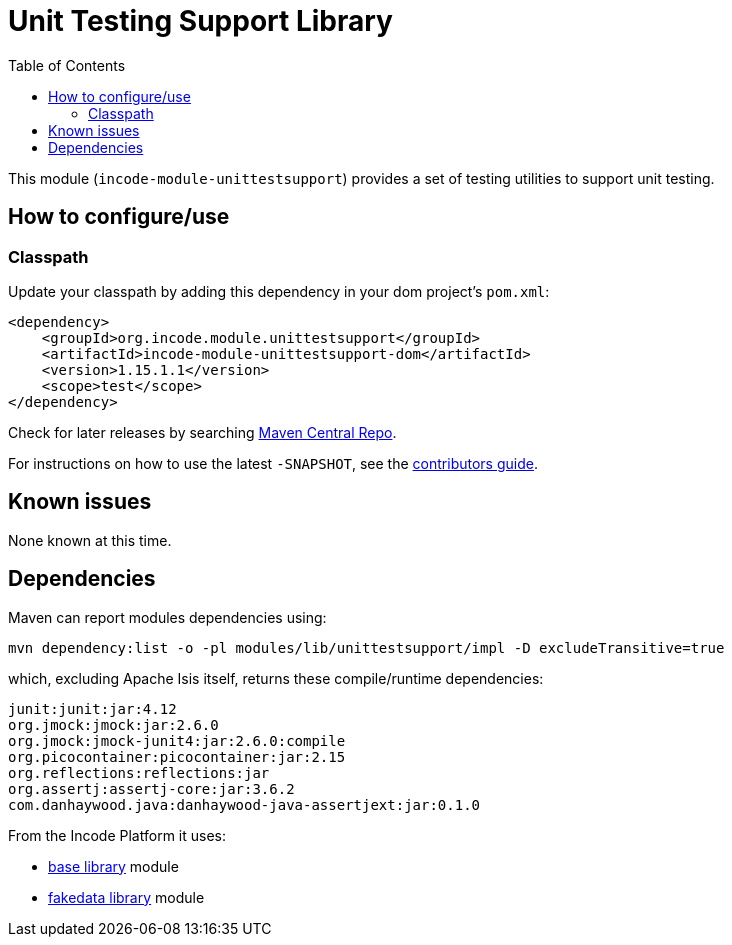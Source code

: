 [[lib-unittestsupport]]
= Unit Testing Support Library
:_basedir: ../../../
:_imagesdir: images/
:generate_pdf:
:toc:

This module (`incode-module-unittestsupport`) provides a set of testing utilities to support unit testing.



== How to configure/use


=== Classpath

Update your classpath by adding this dependency in your dom project's `pom.xml`:

[source,xml]
----
<dependency>
    <groupId>org.incode.module.unittestsupport</groupId>
    <artifactId>incode-module-unittestsupport-dom</artifactId>
    <version>1.15.1.1</version>
    <scope>test</scope>
</dependency>
----

Check for later releases by searching http://search.maven.org/#search|ga|1|incode-module-unittestsupport-dom[Maven Central Repo].

For instructions on how to use the latest `-SNAPSHOT`, see the xref:../../../pages/contributors-guide/contributors-guide.adoc#[contributors guide].




== Known issues

None known at this time.





== Dependencies

Maven can report modules dependencies using:

[source,bash]
----
mvn dependency:list -o -pl modules/lib/unittestsupport/impl -D excludeTransitive=true
----

which, excluding Apache Isis itself, returns these compile/runtime dependencies:

[source,bash]
----
junit:junit:jar:4.12
org.jmock:jmock:jar:2.6.0
org.jmock:jmock-junit4:jar:2.6.0:compile
org.picocontainer:picocontainer:jar:2.15
org.reflections:reflections:jar
org.assertj:assertj-core:jar:3.6.2
com.danhaywood.java:danhaywood-java-assertjext:jar:0.1.0
----

From the Incode Platform it uses:

* xref:../../lib/base/lib-base.adoc#[base library] module
* xref:../../lib/base/lib-fakedata.adoc#[fakedata library] module

